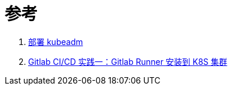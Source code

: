 = 参考
:experimental:
:icons: font
:experimental:
:icons: font
:toc: right
:toc-title: 目录
:toclevels: 4
:source-highlighter: rouge

. link:https://kubernetes.io/zh-cn/docs/setup/production-environment/tools/kubeadm/install-kubeadm/[部署 kubeadm]
. link:https://yuyy.info/?p=1921[Gitlab CI/CD 实践一：Gitlab Runner 安装到 K8S 集群]
